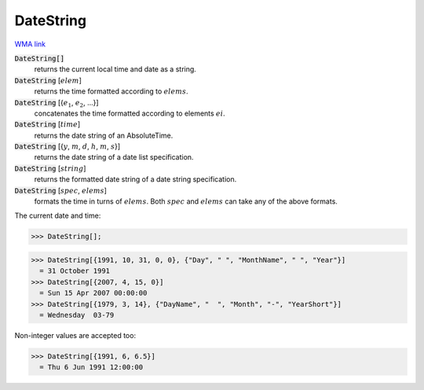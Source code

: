 DateString
==========

`WMA link <https://reference.wolfram.com/language/ref/DateString.html>`_


:code:`DateString[]`
    returns the current local time and date as a string.

:code:`DateString` [:math:`elem`]
    returns the time formatted according to :math:`elems`.

:code:`DateString` [{:math:`e_1`, :math:`e_2`, ...}]
    concatenates the time formatted according to elements :math:`ei`.

:code:`DateString` [:math:`time`]
    returns the date string of an AbsoluteTime.

:code:`DateString` [{:math:`y`, :math:`m`, :math:`d`, :math:`h`, :math:`m`, :math:`s`}]
    returns the date string of a date list specification.

:code:`DateString` [:math:`string`]
    returns the formatted date string of a date string specification.

:code:`DateString` [:math:`spec`, :math:`elems`]
    formats the time in turns of :math:`elems`. Both :math:`spec` and :math:`elems` can take any of the above formats.





The current date and time:

>>> DateString[];

>>> DateString[{1991, 10, 31, 0, 0}, {"Day", " ", "MonthName", " ", "Year"}]
  = 31 October 1991
>>> DateString[{2007, 4, 15, 0}]
  = Sun 15 Apr 2007 00:00:00
>>> DateString[{1979, 3, 14}, {"DayName", "  ", "Month", "-", "YearShort"}]
  = Wednesday  03-79

Non-integer values are accepted too:

>>> DateString[{1991, 6, 6.5}]
  = Thu 6 Jun 1991 12:00:00
